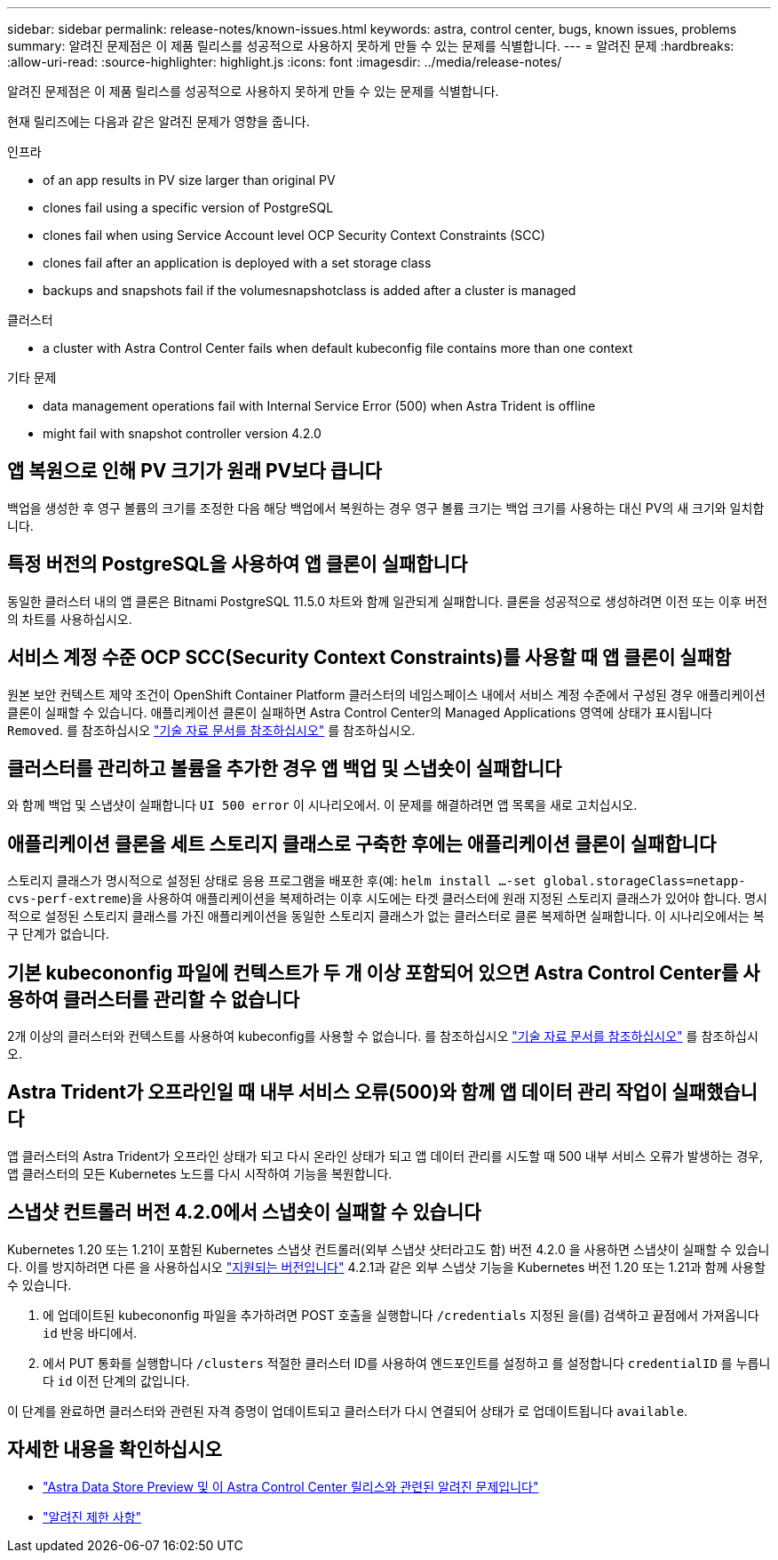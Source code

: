 ---
sidebar: sidebar 
permalink: release-notes/known-issues.html 
keywords: astra, control center, bugs, known issues, problems 
summary: 알려진 문제점은 이 제품 릴리스를 성공적으로 사용하지 못하게 만들 수 있는 문제를 식별합니다. 
---
= 알려진 문제
:hardbreaks:
:allow-uri-read: 
:source-highlighter: highlight.js
:icons: font
:imagesdir: ../media/release-notes/


알려진 문제점은 이 제품 릴리스를 성공적으로 사용하지 못하게 만들 수 있는 문제를 식별합니다.

현재 릴리즈에는 다음과 같은 알려진 문제가 영향을 줍니다.

.인프라
*  of an app results in PV size larger than original PV
*  clones fail using a specific version of PostgreSQL
*  clones fail when using Service Account level OCP Security Context Constraints (SCC)
*  clones fail after an application is deployed with a set storage class
*  backups and snapshots fail if the volumesnapshotclass is added after a cluster is managed


.클러스터
*  a cluster with Astra Control Center fails when default kubeconfig file contains more than one context


.기타 문제
*  data management operations fail with Internal Service Error (500) when Astra Trident is offline
*  might fail with snapshot controller version 4.2.0




== 앱 복원으로 인해 PV 크기가 원래 PV보다 큽니다

백업을 생성한 후 영구 볼륨의 크기를 조정한 다음 해당 백업에서 복원하는 경우 영구 볼륨 크기는 백업 크기를 사용하는 대신 PV의 새 크기와 일치합니다.



== 특정 버전의 PostgreSQL을 사용하여 앱 클론이 실패합니다

동일한 클러스터 내의 앱 클론은 Bitnami PostgreSQL 11.5.0 차트와 함께 일관되게 실패합니다. 클론을 성공적으로 생성하려면 이전 또는 이후 버전의 차트를 사용하십시오.



== 서비스 계정 수준 OCP SCC(Security Context Constraints)를 사용할 때 앱 클론이 실패함

원본 보안 컨텍스트 제약 조건이 OpenShift Container Platform 클러스터의 네임스페이스 내에서 서비스 계정 수준에서 구성된 경우 애플리케이션 클론이 실패할 수 있습니다. 애플리케이션 클론이 실패하면 Astra Control Center의 Managed Applications 영역에 상태가 표시됩니다 `Removed`. 를 참조하십시오 https://kb.netapp.com/Advice_and_Troubleshooting/Cloud_Services/Astra/Application_clone_is_failing_for_an_application_in_Astra_Control_Center["기술 자료 문서를 참조하십시오"^] 를 참조하십시오.



== 클러스터를 관리하고 볼륨을 추가한 경우 앱 백업 및 스냅숏이 실패합니다

와 함께 백업 및 스냅샷이 실패합니다 `UI 500 error` 이 시나리오에서. 이 문제를 해결하려면 앱 목록을 새로 고치십시오.



== 애플리케이션 클론을 세트 스토리지 클래스로 구축한 후에는 애플리케이션 클론이 실패합니다

스토리지 클래스가 명시적으로 설정된 상태로 응용 프로그램을 배포한 후(예: `helm install ...-set global.storageClass=netapp-cvs-perf-extreme`)을 사용하여 애플리케이션을 복제하려는 이후 시도에는 타겟 클러스터에 원래 지정된 스토리지 클래스가 있어야 합니다. 명시적으로 설정된 스토리지 클래스를 가진 애플리케이션을 동일한 스토리지 클래스가 없는 클러스터로 클론 복제하면 실패합니다. 이 시나리오에서는 복구 단계가 없습니다.



== 기본 kubecononfig 파일에 컨텍스트가 두 개 이상 포함되어 있으면 Astra Control Center를 사용하여 클러스터를 관리할 수 없습니다

2개 이상의 클러스터와 컨텍스트를 사용하여 kubeconfig를 사용할 수 없습니다. 를 참조하십시오 link:https://kb.netapp.com/Advice_and_Troubleshooting/Cloud_Services/Astra/Managing_cluster_with_Astra_Control_Center_may_fail_when_using_default_kubeconfig_file_contains_more_than_one_context["기술 자료 문서를 참조하십시오"^] 를 참조하십시오.



== Astra Trident가 오프라인일 때 내부 서비스 오류(500)와 함께 앱 데이터 관리 작업이 실패했습니다

앱 클러스터의 Astra Trident가 오프라인 상태가 되고 다시 온라인 상태가 되고 앱 데이터 관리를 시도할 때 500 내부 서비스 오류가 발생하는 경우, 앱 클러스터의 모든 Kubernetes 노드를 다시 시작하여 기능을 복원합니다.



== 스냅샷 컨트롤러 버전 4.2.0에서 스냅숏이 실패할 수 있습니다

Kubernetes 1.20 또는 1.21이 포함된 Kubernetes 스냅샷 컨트롤러(외부 스냅샷 샷터라고도 함) 버전 4.2.0 을 사용하면 스냅샷이 실패할 수 있습니다. 이를 방지하려면 다른 을 사용하십시오 https://kubernetes-csi.github.io/docs/snapshot-controller.html["지원되는 버전입니다"^] 4.2.1과 같은 외부 스냅샷 기능을 Kubernetes 버전 1.20 또는 1.21과 함께 사용할 수 있습니다.

. 에 업데이트된 kubecononfig 파일을 추가하려면 POST 호출을 실행합니다 `/credentials` 지정된 을(를) 검색하고 끝점에서 가져옵니다 `id` 반응 바디에서.
. 에서 PUT 통화를 실행합니다 `/clusters` 적절한 클러스터 ID를 사용하여 엔드포인트를 설정하고 를 설정합니다 `credentialID` 를 누릅니다 `id` 이전 단계의 값입니다.


이 단계를 완료하면 클러스터와 관련된 자격 증명이 업데이트되고 클러스터가 다시 연결되어 상태가 로 업데이트됩니다 `available`.



== 자세한 내용을 확인하십시오

* link:../release-notes/known-issues-ads.html["Astra Data Store Preview 및 이 Astra Control Center 릴리스와 관련된 알려진 문제입니다"]
* link:../release-notes/known-limitations.html["알려진 제한 사항"]

